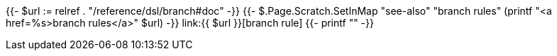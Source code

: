 {{- $url := relref . "/reference/dsl/branch#doc" -}}
{{- $.Page.Scratch.SetInMap "see-also" "branch rules" (printf "<a href=%s>branch rules</a>" $url) -}}
link:{{ $url }}[branch rule]
{{- printf "" -}}
